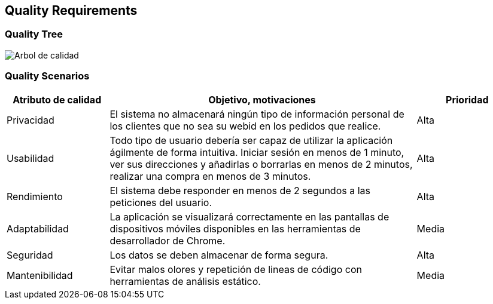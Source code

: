 [[section-quality-scenarios]]
== Quality Requirements

=== Quality Tree

image:10_quality_scenarios.png["Arbol de calidad"]

=== Quality Scenarios

[options="header",cols="1,3,1"]
|===
| Atributo de calidad|Objetivo, motivaciones | Prioridad
| Privacidad | El sistema no almacenará ningún tipo de información personal de los clientes que no sea su webid en los pedidos que realice. | Alta
| Usabilidad | Todo tipo de usuario debería ser capaz de utilizar la aplicación ágilmente de forma intuitiva. Iniciar sesión en menos de 1 minuto, ver sus direcciones y añadirlas o borrarlas en menos de 2 minutos, realizar una compra en menos de 3 minutos. | Alta
| Rendimiento | El sistema debe responder en menos de 2 segundos a las peticiones del usuario. | Alta
| Adaptabilidad | La aplicación se visualizará correctamente en las pantallas de dispositivos móviles disponibles en las herramientas de desarrollador de Chrome. | Media
| Seguridad | Los datos se deben almacenar de forma segura. | Alta
| Mantenibilidad | Evitar malos olores y repetición de lineas de código con herramientas de análisis estático. | Media
|===
